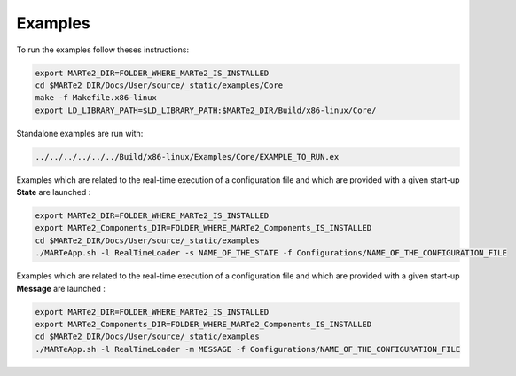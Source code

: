 .. date: 27/03/2018
   author: Andre' Neto
   copyright: Copyright 2017 F4E | European Joint Undertaking for ITER and
   the Development of Fusion Energy ('Fusion for Energy').
   Licensed under the EUPL, Version 1.1 or - as soon they will be approved
   by the European Commission - subsequent versions of the EUPL (the "Licence")
   You may not use this work except in compliance with the Licence.
   You may obtain a copy of the Licence at: http://ec.europa.eu/idabc/eupl
   warning: Unless required by applicable law or agreed to in writing, 
   software distributed under the Licence is distributed on an "AS IS"
   basis, WITHOUT WARRANTIES OR CONDITIONS OF ANY KIND, either express
   or implied. See the Licence permissions and limitations under the Licence.

Examples
========

To run the examples follow theses instructions:

.. code-block:: bash
   
   export MARTe2_DIR=FOLDER_WHERE_MARTe2_IS_INSTALLED
   cd $MARTe2_DIR/Docs/User/source/_static/examples/Core
   make -f Makefile.x86-linux
   export LD_LIBRARY_PATH=$LD_LIBRARY_PATH:$MARTe2_DIR/Build/x86-linux/Core/
   
Standalone examples are run with:

.. code-block:: bash

   ../../../../../../Build/x86-linux/Examples/Core/EXAMPLE_TO_RUN.ex
   
Examples which are related to the real-time execution of a configuration file and which are provided with a given start-up **State** are launched :

.. code-block:: bash
   
   export MARTe2_DIR=FOLDER_WHERE_MARTe2_IS_INSTALLED
   export MARTe2_Components_DIR=FOLDER_WHERE_MARTe2_Components_IS_INSTALLED
   cd $MARTe2_DIR/Docs/User/source/_static/examples
   ./MARTeApp.sh -l RealTimeLoader -s NAME_OF_THE_STATE -f Configurations/NAME_OF_THE_CONFIGURATION_FILE

Examples which are related to the real-time execution of a configuration file and which are provided with a given start-up **Message** are launched :

.. code-block:: bash
   
   export MARTe2_DIR=FOLDER_WHERE_MARTe2_IS_INSTALLED
   export MARTe2_Components_DIR=FOLDER_WHERE_MARTe2_Components_IS_INSTALLED
   cd $MARTe2_DIR/Docs/User/source/_static/examples
   ./MARTeApp.sh -l RealTimeLoader -m MESSAGE -f Configurations/NAME_OF_THE_CONFIGURATION_FILE